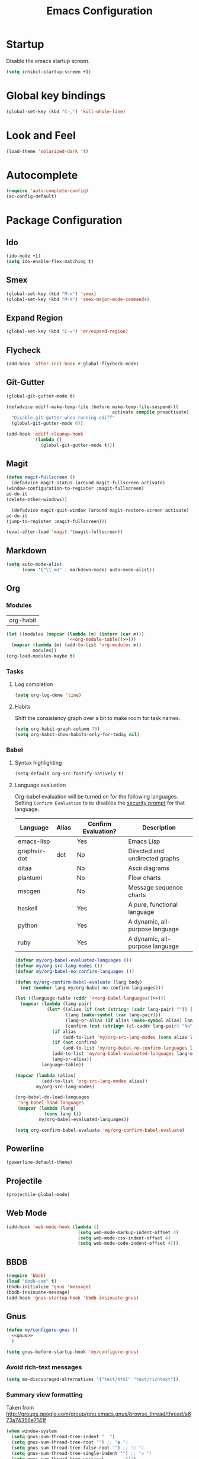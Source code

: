 #+TITLE: Emacs Configuration

* Startup
  Disable the emacs startup screen.
  #+name: startup
  #+BEGIN_SRC emacs-lisp
    (setq inhibit-startup-screen +1)
  #+END_SRC
* Global key bindings
  #+name: global-keys
  #+BEGIN_SRC emacs-lisp
    (global-set-key (kbd "C-,") 'kill-whole-line)
  #+END_SRC
* Look and Feel
  #+name: look-and-feel
  #+BEGIN_SRC emacs-lisp
    (load-theme 'solarized-dark 't)
  #+END_SRC
* Autocomplete
  #+name: autocomplete
  #+BEGIN_SRC emacs-lisp
    (require 'auto-complete-config)
    (ac-config-default)
  #+END_SRC
* Package Configuration
** Ido
   #+name: packages
   #+BEGIN_SRC emacs-lisp
     (ido-mode +1)
     (setq ido-enable-flex-matching t)
   #+END_SRC
** Smex
   #+name: packages
   #+BEGIN_SRC emacs-lisp
     (global-set-key (kbd "M-x") 'smex)
     (global-set-key (kbd "M-X") 'smex-major-mode-commands)
   #+END_SRC
** Expand Region
   #+name: packages
   #+BEGIN_SRC emacs-lisp
     (global-set-key (kbd "C-=") 'er/expand-region)
   #+END_SRC
** Flycheck
   #+name: packages
   #+BEGIN_SRC emacs-lisp
     (add-hook 'after-init-hook #'global-flycheck-mode)
   #+END_SRC
** Git-Gutter
   #+name: packages
   #+BEGIN_SRC emacs-lisp
     (global-git-gutter-mode t)

     (defadvice ediff-make-temp-file (before make-temp-file-suspend-ll
                                             activate compile preactivate)
       "Disable git-gutter when running ediff"
       (global-git-gutter-mode 0))

     (add-hook 'ediff-cleanup-hook
               '(lambda ()
                  (global-git-gutter-mode t)))

   #+END_SRC
** Magit
   #+name: packages
   #+BEGIN_SRC emacs-lisp
     (defun magit-fullscreen ()
       (defadvice magit-status (around magit-fullscreen activate)
	 (window-configuration-to-register :magit-fullscreen)
	 ad-do-it
	 (delete-other-windows))

       (defadvice magit-quit-window (around magit-restore-screen activate)
	 ad-do-it
	 (jump-to-register :magit-fullscreen)))

     (eval-after-load 'magit '(magit-fullscreen))
   #+END_SRC
** Markdown
   #+name: packages
   #+BEGIN_SRC emacs-lisp
     (setq auto-mode-alist
           (cons '("\\.md" . markdown-mode) auto-mode-alist))
   #+END_SRC
** Org
*** Modules
    #+name: org-module-table
    | org-habit |

    #+name: packages
    #+BEGIN_SRC emacs-lisp :noweb yes
      (let ((modules (mapcar (lambda (m) (intern (car m)))
                             '<<org-module-table()>>)))
        (mapcar (lambda (m) (add-to-list 'org-modules m))
                modules))
      (org-load-modules-maybe t)
    #+END_SRC
*** Tasks
**** Log completion
     #+name: packages
     #+BEGIN_SRC emacs-lisp
       (setq org-log-done 'time)
     #+END_SRC
**** Habits
     Shift the consistency graph over a bit to make room for task
     names.
     #+name: packages
     #+BEGIN_SRC emacs-lisp
       (setq org-habit-graph-column 70)
       (setq org-habit-show-habits-only-for-today nil)
     #+END_SRC
*** Babel
**** Syntax highlighting
     #+name: packages
     #+BEGIN_SRC emacs-lisp
       (setq-default org-src-fontify-natively t)
     #+END_SRC
**** Language evaluation

     Org-babel evaluation will be turned on for the following
     languages. Setting ~Confirm Evaluation~ to ~No~ disables the
     [[http://orgmode.org/manual/Code-evaluation-security.html][security prompt]] for that language.

     #+name: org-babel-languages
     | Language     | Alias | Confirm Evaluation? | Description                     |
     |--------------+-------+---------------------+---------------------------------|
     | emacs-lisp   |       | Yes                 | Emacs Lisp                      |
     | graphviz-dot | dot   | No                  | Directed and undirected graphs  |
     | ditaa        |       | No                  | Ascii diagrams                  |
     | plantuml     |       | No                  | Flow charts                     |
     | mscgen       |       | No                  | Message sequence charts         |
     | haskell      |       | Yes                 | A pure, functional language     |
     | python       |       | Yes                 | A dynamic, all-purpose language |
     | ruby         |       | Yes                 | A dynamic, all-purpose language |

     #+name: packages
     #+BEGIN_SRC emacs-lisp :noweb yes
       (defvar my/org-babel-evaluated-languages ())
       (defvar my/org-src-lang-modes ())
       (defvar my/org-babel-no-confirm-languages ())

       (defun my/org-confirm-babel-evaluate (lang body)
         (not (member lang my/org-babel-no-confirm-languages)))

       (let ((language-table (cddr '<<org-babel-languages()>>)))
         (mapcar (lambda (lang-pair)
                   (let* ((alias (if (not (string= (cadr lang-pair) "")) (cadr lang-pair)))
                          (lang (make-symbol (car lang-pair)))
                          (lang-or-alias (if alias (make-symbol alias) lang))
                          (confirm (not (string= (cl-caddr lang-pair) "No"))))
                     (if alias
                         (add-to-list 'my/org-src-lang-modes (cons alias lang)))
                     (if (not confirm)
                         (add-to-list 'my/org-babel-no-confirm-languages lang-or-alias))
                     (add-to-list 'my/org-babel-evaluated-languages lang-or-alias)
                     lang-or-alias))
                 language-table))

       (mapcar (lambda (alias)
                 (add-to-list 'org-src-lang-modes alias))
               my/org-src-lang-modes)

       (org-babel-do-load-languages
        'org-babel-load-languages
        (mapcar (lambda (lang)
                  (cons lang t))
                my/org-babel-evaluated-languages))

       (setq org-confirm-babel-evaluate 'my/org-confirm-babel-evaluate)
     #+END_SRC
** Powerline
   #+name: packages
   #+BEGIN_SRC emacs-lisp
     (powerline-default-theme)
   #+END_SRC
** Projectile
   #+name: packages
   #+BEGIN_SRC emacs-lisp
     (projectile-global-mode)
   #+END_SRC
** Web Mode
   #+name: packages
   #+BEGIN_SRC emacs-lisp
     (add-hook 'web-mode-hook (lambda ()
                                (setq web-mode-markup-indent-offset 4)
                                (setq web-mode-css-indent-offset 4)
                                (setq web-mode-code-indent-offset 4)))
   #+END_SRC
** BBDB
   #+name: packages
   #+BEGIN_SRC emacs-lisp
     (require 'bbdb)
     (load "bbdb-com" t)
     (bbdb-initialize 'gnus 'message)
     (bbdb-insinuate-message)
     (add-hook 'gnus-startup-hook 'bbdb-insinuate-gnus)
   #+END_SRC
** Gnus
   #+name: packages
   #+BEGIN_SRC emacs-lisp
     (defun my/configure-gnus ()
       <<gnus>>
       )

     (setq gnus-before-startup-hook 'my/configure-gnus)
   #+END_SRC
*** Avoid rich-text messages
    #+name: gnus
    #+BEGIN_SRC emacs-lisp
      (setq mm-discouraged-alternatives '("text/html" "text/richtext"))
    #+END_SRC
*** Summary view formatting
    Taken from http://groups.google.com/group/gnu.emacs.gnus/browse_thread/thread/a673a74356e7141f

    #+name: gnus
    #+BEGIN_SRC emacs-lisp
      (when window-system
        (setq gnus-sum-thread-tree-indent "  ")
        (setq gnus-sum-thread-tree-root "") ;; "● ")
        (setq gnus-sum-thread-tree-false-root "") ;; "◯ ")
        (setq gnus-sum-thread-tree-single-indent "") ;; "◎ ")
        (setq gnus-sum-thread-tree-vertical        "│")
        (setq gnus-sum-thread-tree-leaf-with-other "├─► ")
        (setq gnus-sum-thread-tree-single-leaf     "╰─► "))
      (setq gnus-summary-line-format
            (concat
             "%0{%U%R%z%}"
             "%3{│%}" "%1{%d%}" "%3{│%}" ;; date
             "  "
             "%4{%-20,20f%}"               ;; name
             "  "
             "%3{│%}"
             " "
             "%1{%B%}"
             "%s\n"))
      (setq gnus-summary-display-arrow t)
    #+END_SRC
*** Inline images
    #+name: gnus
    #+BEGIN_SRC emacs-lisp
      (add-to-list 'mm-attachment-override-types "image/.*")
      (setq mm-inline-large-images t)
    #+END_SRC
* Programming
** Lisps
   #+name: programming
   #+BEGIN_SRC emacs-lisp
     ;; SLIME
     (if (file-exists-p "~/quicklisp/slime-helper.el")
         (load (expand-file-name "~/quicklisp/slime-helper.el")))

     (setq inferior-lisp-program "clisp")

     (mapcar (lambda (mode-hook)
               (eval-after-load "paredit" `(add-hook ',mode-hook #'enable-paredit-mode))
               (eval-after-load "rainbow-delimiters" `(add-hook ',mode-hook #'rainbow-delimiters-mode))
               (eval-after-load "rainbow-identifiers" `(add-hook ',mode-hook #'rainbow-identifiers-mode))
               (add-hook mode-hook (lambda ()
                                (show-paren-mode)
                                (electric-indent-mode 1)
                                (paredit-mode 1)
                                (rainbow-delimiters-mode 1)
                                (rainbow-identifiers-mode 1)))
               )
             '(lisp-mode-hook
               emacs-lisp-mode-hook
               scheme-mode-hook
               lfe-mode-hook
               clojure-mode-hook))
   #+END_SRC
** Erlang
   #+name: programming
   #+BEGIN_SRC emacs-lisp
     (add-hook 'erlang-mode-hook
               (lambda ()
                 (setq inferior-erlang-machine-options '("-sname" "emacs"
                                                         "-hidden"))))
   #+END_SRC
** PHP
   #+name: programming
   #+BEGIN_SRC emacs-lisp
     (add-to-list 'auto-mode-alist '("\\.php$" . php-mode))
     (add-to-list 'auto-mode-alist '("\\.inc$" . php-mode))

     (defun my-php-mode-hook ()
       "Customize PHP indentation"

       (c-set-offset 'arglist-cont-nonempty 'c-lineup-arglist)
       (c-set-offset 'substatement-open 0)
       (c-set-offset 'case-label '+))

     (add-hook 'php-mode-hook 'my-php-mode-hook)
   #+END_SRC
** Ruby
   #+name: programming
   #+BEGIN_SRC emacs-lisp
     (require 'rvm)
     (rvm-use-default)
   #+END_SRC
* Other functionality
** Rename file and buffer
   Taken from [[http://emacsredux.com/blog/2013/05/04/rename-file-and-buffer/][Emacs Redux]]
   #+name: other
   #+BEGIN_SRC emacs-lisp
     ;; emacsredux.com
     (defun rename-file-and-buffer ()
       "Rename the current buffer and file it is visiting."
       (interactive)
       (let ((filename (buffer-file-name)))
	 (if (not (and filename (file-exists-p filename)))
	     (message "Buffer is not visiting a file!")
	   (let ((new-name (read-file-name "New name: " filename)))
	     (cond
	      ((vc-backend filename) (vc-rename-file filename new-name))
	      (t
	       (rename-file filename new-name t)
	       (rename-buffer new-name)
	       (set-visited-file-name new-name)
	       (set-buffer-modified-p nil)))))))
   #+END_SRC
** Eval and Replace
   Taken from [[http://emacsredux.com/blog/2013/06/21/eval-and-replace/][Emacs Redux]]
   #+name: other
   #+BEGIN_SRC emacs-lisp
     (defun eval-and-replace ()
       "Replace the preceding sexp with its value."
       (interactive)
       (backward-kill-sexp)
       (condition-case nil
           (prin1 (eval (read (current-kill 0)))
                  (current-buffer))
         (error (message "Invalid expression")
                (insert (current-kill 0)))))

     (global-set-key (kbd "C-)") 'eval-and-replace)
   #+END_SRC
** Smarter navigation to the beginning of a line
   Taken from [[http://emacsredux.com/blog/2013/05/22/smarter-navigation-to-the-beginning-of-a-line/][Emacs Redux]]
   #+name: other
   #+BEGIN_SRC emacs-lisp
     (defun smarter-move-beginning-of-line (arg)
       "Move point back to indentation of beginning of line.

     Move point to the first non-whitespace character on this line.
     If point is already there, move to the beginning of the line.
     Effectively toggle between the first non-whitespace character and
     the beginning of the line.

     If ARG is not nil or 1, move forward ARG - 1 lines first.  If
     point reaches the beginning or end of the buffer, stop there."
       (interactive "^p")
       (setq arg (or arg 1))

       ;; Move lines first
       (when (/= arg 1)
	 (let ((line-move-visual nil))
	   (forward-line (1- arg))))

       (let ((orig-point (point)))
	 (back-to-indentation)
	 (when (= orig-point (point))
	   (move-beginning-of-line 1))))

     ;; remap C-a to `smarter-move-beginning-of-line'
     (global-set-key [remap move-beginning-of-line]
		     'smarter-move-beginning-of-line)
   #+END_SRC
** Edit file with sudo
   Taken from [[http://www.emacswiki.org/TrampMode#toc32][EmacsWiki]]
   #+name: other
   #+BEGIN_SRC emacs-lisp
     (require 'dired)
     (defun sudo-edit-current-file ()
       (interactive)
       (let ((my-file-name) ; fill this with the file to open
             (position))    ; if the file is already open save position
         (if (equal major-mode 'dired-mode) ; test if we are in dired-mode 
             (progn
               (setq my-file-name (dired-get-file-for-visit))
               (find-alternate-file (prepare-tramp-sudo-string my-file-name)))
           (setq my-file-name (buffer-file-name); hopefully anything else is an already opened file
                 position (point))
           (find-alternate-file (prepare-tramp-sudo-string my-file-name))
           (goto-char position))))


     (defun prepare-tramp-sudo-string (tempfile)
       (if (file-remote-p tempfile)
           (let ((vec (tramp-dissect-file-name tempfile)))

             (tramp-make-tramp-file-name
              "sudo"
              (tramp-file-name-user nil)
              (tramp-file-name-host vec)
              (tramp-file-name-localname vec)
              (format "ssh:%s@%s|"
                      (tramp-file-name-user vec)
                      (tramp-file-name-host vec))))
         (concat "/sudo:root@localhost:" tempfile)))

     (define-key dired-mode-map [s-return] 'sudo-edit-current-file)
   #+END_SRC
** Backups
   Borrowed from Sacha Chua
   https://github.com/sachac/.emacs.d/

   This is one of the things people usually want to change right away. By default, Emacs saves backup files in the current directory. These are the files ending in =~= that are cluttering up your directory lists. The following code stashes them all in =~/.emacs.d/backups=, where I can find them with =C-x C-f= (=find-file=) if I really need to.

   #+name: other
   #+begin_src emacs-lisp
     (setq backup-directory-alist '(("." . "~/.emacs.d/backups")))
   #+end_src

   Disk space is cheap. Save lots.

   #+name: other
   #+begin_src emacs-lisp
     (setq delete-old-versions -1)
     (setq version-control t)
     (setq vc-make-backup-files t)
     (setq auto-save-file-name-transforms '((".*" "~/.emacs.d/auto-save-list/" t)))
   #+end_src
** History
   From http://www.wisdomandwonder.com/wordpress/wp-content/uploads/2014/03/C3F.html

   #+name: other
   #+begin_src emacs-lisp
     (setq savehist-file "~/.emacs.d/savehist")
     (savehist-mode 1)
     (setq history-length t)
     (setq history-delete-duplicates t)
     (setq savehist-save-minibuffer-history 1)
     (setq savehist-additional-variables
           '(kill-ring
             search-ring
             regexp-search-ring))
   #+end_src
** Copy filename to clipboard

   http://emacsredux.com/blog/2013/03/27/copy-filename-to-the-clipboard/
   https://github.com/bbatsov/prelude

   #+name: other
   #+begin_src emacs-lisp
     (defun prelude-copy-file-name-to-clipboard ()
       "Copy the current buffer file name to the clipboard."
       (interactive)
       (let ((filename (if (equal major-mode 'dired-mode)
                           default-directory
                         (buffer-file-name))))
         (when filename
           (kill-new filename)
           (message "Copied buffer file name '%s' to the clipboard." filename))))
   #+end_src
* Custom settings
  Store options set via =customize-*= in a separate file (Emacs stores
  them in =init.el= by default).
  
  #+name: custom-settings
  #+BEGIN_SRC emacs-lisp
    (setq custom-file "~/.emacs.d/custom.el")
    (if (file-exists-p custom-file)
        (load custom-file))
  #+END_SRC
* Auto-loading elisp files
  Any elisp files dropped into =~/.emacs.local.d/= will be
  automatically loaded.

  I usually use this is a testing ground for new configuration before
  adding it here, and also for any personal / sensitive configuration.

  #+name: auto-load
  #+BEGIN_SRC emacs-lisp
    (defun my/load-elisp-directory (path)
      (let ((file-pattern "\\.elc?$"))
        (when (file-directory-p path)
          (mapcar (lambda (lisp-file)
                    (load-file lisp-file))
                  (directory-files (expand-file-name path) t file-pattern)))))

    (my/load-elisp-directory "~/.emacs.local.d")
  #+END_SRC
* Configuration file layout
  
  Here I define the emacs.el file that gets generated by the code in
  this org file.
  
  #+BEGIN_SRC emacs-lisp :tangle yes :noweb no-export :exports code
    ;;;; Do not modify this file by hand.  It was automatically generated
    ;;;; from `emacs.org` in the same directory. See that file for more
    ;;;; information.
    ;;;;

    <<custom-settings>>
    <<look-and-feel>>
    <<autocomplete>>
    <<packages>>
    <<programming>>
    <<other>>
    <<auto-load>>
    <<startup>>
  #+END_SRC
